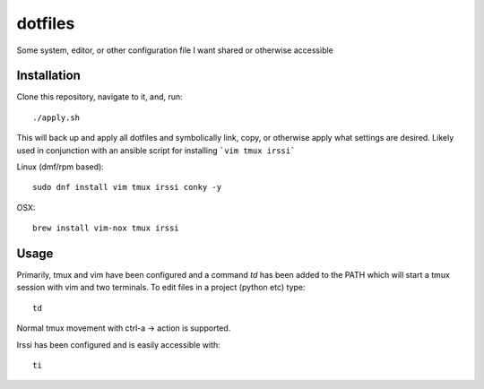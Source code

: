 ========
dotfiles
========

Some system, editor, or other configuration file I want shared or otherwise
accessible

Installation
------------

Clone this repository, navigate to it, and, run::

    ./apply.sh

This will back up and apply all dotfiles and symbolically link, copy, or
otherwise apply what settings are desired. Likely used in conjunction
with an ansible script for installing ```vim tmux irssi```

Linux (dmf/rpm based)::

    sudo dnf install vim tmux irssi conky -y

OSX::

    brew install vim-nox tmux irssi

Usage
-----

Primarily, tmux and vim have been configured and a command `td` has been
added to the PATH which will start a tmux session with vim and two
terminals. To edit files in a project (python etc) type::

    td

Normal tmux movement with ctrl-a -> action is supported.

Irssi has been configured and is easily accessible with::

    ti
